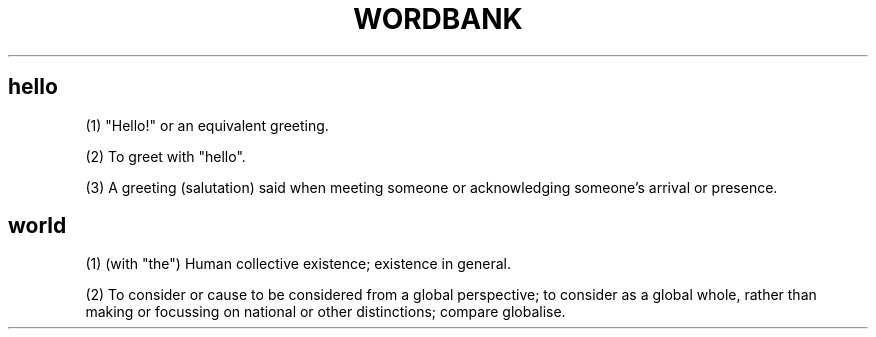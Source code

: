 .TH WORDBANK
.SH hello
(1) "Hello!" or an equivalent greeting.

(2) To greet with "hello".

(3) A greeting (salutation) said when meeting someone or acknowledging someone's arrival or presence.
.SH world
(1) (with "the") Human collective existence; existence in general.

(2) To consider or cause to be considered from a global perspective; to consider as a global whole, rather than making or focussing on national or other distinctions; compare globalise.

